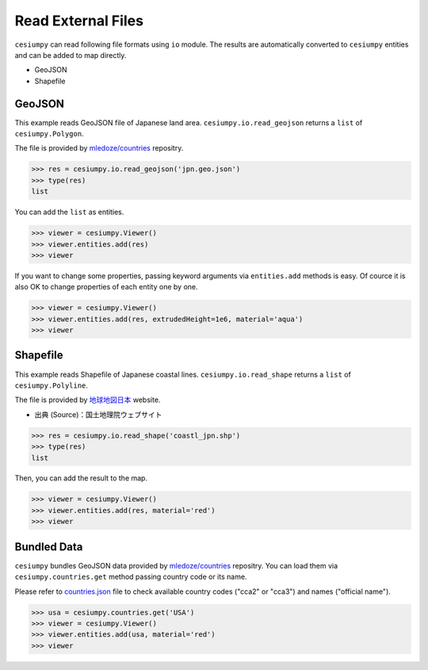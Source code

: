 Read External Files
===================

``cesiumpy`` can read following file formats using ``io`` module. The results
are automatically converted to ``cesiumpy`` entities and can be added to
map directly.

- GeoJSON
- Shapefile

GeoJSON
-------

This example reads GeoJSON file of Japanese land area. ``cesiumpy.io.read_geojson``
returns a ``list`` of ``cesiumpy.Polygon``.

The file is provided by `mledoze/countries <https://github.com/mledoze/countries>`_ repositry.

.. code-block:: python

  >>> res = cesiumpy.io.read_geojson('jpn.geo.json')
  >>> type(res)
  list

You can add the ``list`` as entities.

.. code-block:: python

  >>> viewer = cesiumpy.Viewer()
  >>> viewer.entities.add(res)
  >>> viewer

.. image:: ./_static/io_geojson01.png

If you want to change some properties, passing keyword arguments via ``entities.add`` methods is easy. Of cource it is also OK to change properties of each entity one by one.

.. code-block:: python

  >>> viewer = cesiumpy.Viewer()
  >>> viewer.entities.add(res, extrudedHeight=1e6, material='aqua')
  >>> viewer

.. image:: ./_static/io_geojson02.png

Shapefile
---------

This example reads Shapefile of Japanese coastal lines. ``cesiumpy.io.read_shape``
returns a ``list`` of ``cesiumpy.Polyline``.

The file is provided by `地球地図日本 <http://www.gsi.go.jp/kankyochiri/gm_jpn.html>`_ website.

- 出典 (Source)：国土地理院ウェブサイト　

.. code-block:: python

  >>> res = cesiumpy.io.read_shape('coastl_jpn.shp')
  >>> type(res)
  list

Then, you can add the result to the map.

.. code-block:: python

  >>> viewer = cesiumpy.Viewer()
  >>> viewer.entities.add(res, material='red')
  >>> viewer

.. image:: ./_static/io_shape01.png

Bundled Data
------------

``cesiumpy`` bundles GeoJSON data provided by `mledoze/countries <https://github.com/mledoze/countries>`_ repositry. You can load them via ``cesiumpy.countries.get`` method passing country code or its name.

Please refer to `countries.json <https://github.com/mledoze/countries/blob/master/countries.json>`_ file
to check available country codes ("cca2" or "cca3") and names ("official name").

.. code-block:: python

  >>> usa = cesiumpy.countries.get('USA')
  >>> viewer = cesiumpy.Viewer()
  >>> viewer.entities.add(usa, material='red')
  >>> viewer

.. image:: ./_static/io_bundle01.png

